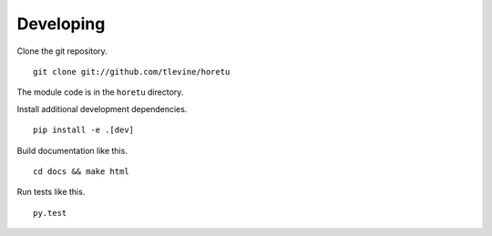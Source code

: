 Developing
==============
Clone the git repository. ::

    git clone git://github.com/tlevine/horetu

The module code is in the ``horetu`` directory.

Install additional development dependencies. ::

    pip install -e .[dev]

Build documentation like this. ::

    cd docs && make html

Run tests like this. ::

    py.test

